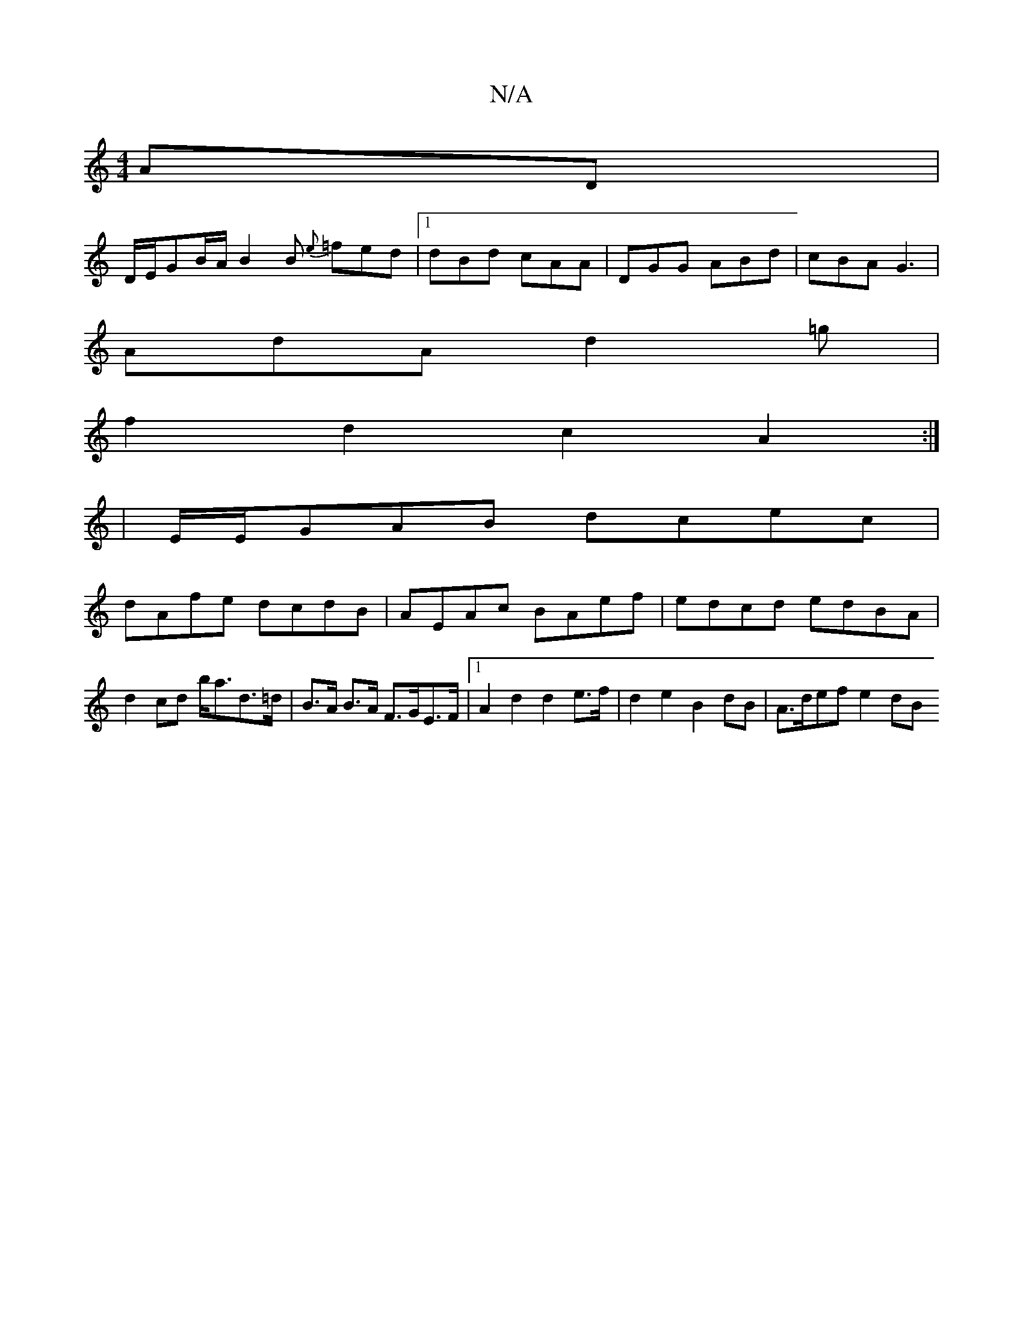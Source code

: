 X:1
T:N/A
M:4/4
R:N/A
K:Cmajor
AD|
D/E/GB/A/ B2B {e}=fed|1 dBd cAA | DGG ABd | cBA G3 |
AdA d2=g|
f2 d2c2 A2:|
|E/E/GAB dcec |
dAfe dcdB | AEAc BAef | edcd edBA | d2 cd b<ad>=d|B>A B>A F>GE>F|1 A2d2 d2e>f | d2e2 B2 dB | A>def e2 dB